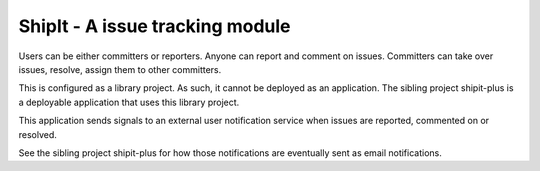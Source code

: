 ShipIt - A issue tracking module
--------------------------------------------------------------------------------

Users can be either committers or reporters. Anyone can report and comment on issues. 
Committers can take over issues, resolve, assign them to other committers.

This is configured as a library project. As such, it cannot be deployed as
an application. The sibling project shipit-plus is a deployable application that 
uses this library project.

This application sends signals to an external user notification 
service when issues are reported, commented on or resolved.

See the sibling project shipit-plus for how those notifications are eventually
sent as email notifications.